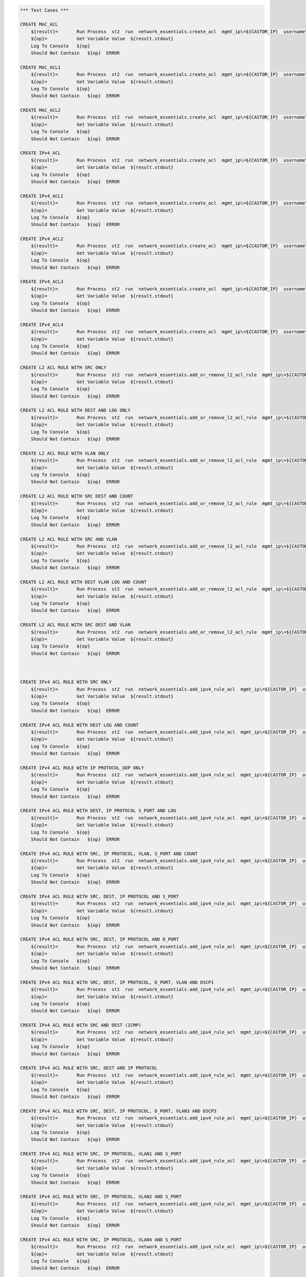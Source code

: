 .. code:: robotframework    
	
    *** Test Cases ***

    CREATE MAC_ACL
        ${result}=       Run Process  st2  run  network_essentials.create_acl  mgmt_ip\=${CASTOR_IP}  username\=${USERNAME}  password\=${PASSWORD}  address_type\=${MAC_ADDR_TYPE}  acl_type\=${ACL_TYPE}  acl_name\=${MAC_ACL_NAME}
        ${op}=           Get Variable Value  ${result.stdout}
        Log To Console   ${op}
        Should Not Contain   ${op}  ERROR

    CREATE MAC_ACL1
        ${result}=       Run Process  st2  run  network_essentials.create_acl  mgmt_ip\=${CASTOR_IP}  username\=${USERNAME}  password\=${PASSWORD}  address_type\=${MAC_ADDR_TYPE}  acl_type\=${ACL_TYPE}  acl_name\=${MAC_ACL_NAME1}
        ${op}=           Get Variable Value  ${result.stdout}
        Log To Console   ${op}
        Should Not Contain   ${op}  ERROR
    
    CREATE MAC_ACL2
        ${result}=       Run Process  st2  run  network_essentials.create_acl  mgmt_ip\=${CASTOR_IP}  username\=${USERNAME}  password\=${PASSWORD}  address_type\=${MAC_ADDR_TYPE}  acl_type\=${ACL_TYPE}  acl_name\=${MAC_ACL_NAME2}
        ${op}=           Get Variable Value  ${result.stdout}
        Log To Console   ${op}
        Should Not Contain   ${op}  ERROR

    CREATE IPv4_ACL
        ${result}=       Run Process  st2  run  network_essentials.create_acl  mgmt_ip\=${CASTOR_IP}  username\=${USERNAME}  password\=${PASSWORD}  address_type\=${IPv4_ADDR_TYPE}  acl_type\=${ACL_TYPE}  acl_name\=${IPv4_ACL_NAME}
        ${op}=           Get Variable Value  ${result.stdout}
        Log To Console   ${op}
        Should Not Contain   ${op}  ERROR

    CREATE IPv4_ACL1
        ${result}=       Run Process  st2  run  network_essentials.create_acl  mgmt_ip\=${CASTOR_IP}  username\=${USERNAME}  password\=${PASSWORD}  address_type\=${IPv4_ADDR_TYPE}  acl_type\=${ACL_TYPE}  acl_name\=${IPv4_ACL_NAME1}
        ${op}=           Get Variable Value  ${result.stdout}
        Log To Console   ${op}
        Should Not Contain   ${op}  ERROR

    CREATE IPv4_ACL2
        ${result}=       Run Process  st2  run  network_essentials.create_acl  mgmt_ip\=${CASTOR_IP}  username\=${USERNAME}  password\=${PASSWORD}  address_type\=${IPv4_ADDR_TYPE}  acl_type\=${ACL_TYPE}  acl_name\=${IPv4_ACL_NAME2}
        ${op}=           Get Variable Value  ${result.stdout}
        Log To Console   ${op}
        Should Not Contain   ${op}  ERROR

    CREATE IPv4_ACL3
        ${result}=       Run Process  st2  run  network_essentials.create_acl  mgmt_ip\=${CASTOR_IP}  username\=${USERNAME}  password\=${PASSWORD}  address_type\=${IPv4_ADDR_TYPE}  acl_type\=${ACL_TYPE}  acl_name\=${IPv4_ACL_NAME3}
        ${op}=           Get Variable Value  ${result.stdout}
        Log To Console   ${op}
        Should Not Contain   ${op}  ERROR

    CREATE IPv4_ACL4
        ${result}=       Run Process  st2  run  network_essentials.create_acl  mgmt_ip\=${CASTOR_IP}  username\=${USERNAME}  password\=${PASSWORD}  address_type\=${IPv4_ADDR_TYPE}  acl_type\=${ACL_TYPE}  acl_name\=${IPv4_ACL_NAME4}
        ${op}=           Get Variable Value  ${result.stdout}
        Log To Console   ${op}
        Should Not Contain   ${op}  ERROR

    CREATE L2 ACL RULE WITH SRC ONLY
        ${result}=       Run Process  st2  run  network_essentials.add_or_remove_l2_acl_rule  mgmt_ip\=${CASTOR_IP}  username\=${USERNAME}  password\=${PASSWORD}  acl_name\=${MAC_ACL_NAME}  seq_id\=${SEQ_ID1}  action\=${ACTION}  source\=${SOURCE1}  src_mac_addr_mask\=${SRC_MAC_ADDR_MASK}  ethertype\=${ETHERTYPE}
        ${op}=           Get Variable Value  ${result.stdout}
        Log To Console   ${op}
        Should Not Contain   ${op}  ERROR
		
    CREATE L2 ACL RULE WITH DEST AND LOG ONLY
        ${result}=       Run Process  st2  run  network_essentials.add_or_remove_l2_acl_rule  mgmt_ip\=${CASTOR_IP}  username\=${USERNAME}  password\=${PASSWORD}  acl_name\=${MAC_ACL_NAME1}  seq_id\=${SEQ_ID2}  action\=${ACTION}  dst\=${DEST1}  dst_mac_addr_mask\=${DEST_MAC_ADDR_MASK}  ethertype\=${ETHERTYPE}  log\=${LOG}
        ${op}=           Get Variable Value  ${result.stdout}
        Log To Console   ${op}
        Should Not Contain   ${op}  ERROR
		
    CREATE L2 ACL RULE WITH VLAN ONLY
        ${result}=       Run Process  st2  run  network_essentials.add_or_remove_l2_acl_rule  mgmt_ip\=${CASTOR_IP}  username\=${USERNAME}  password\=${PASSWORD}  acl_name\=${MAC_ACL_NAME}  seq_id\=${SEQ_ID3}  action\=${ACTION}  ethertype\=${ETHERTYPE}  vlan\=${VLAN ID1}
        ${op}=           Get Variable Value  ${result.stdout}
        Log To Console   ${op}
        Should Not Contain   ${op}  ERROR
		
    CREATE L2 ACL RULE WITH SRC DEST AND COUNT
        ${result}=       Run Process  st2  run  network_essentials.add_or_remove_l2_acl_rule  mgmt_ip\=${CASTOR_IP}  username\=${USERNAME}  password\=${PASSWORD}  acl_name\=${MAC_ACL_NAME2}  seq_id\=${SEQ_ID4}  action\=${ACTION}  source\=${SOURCE2}  src_mac_addr_mask\=${SRC_MAC_ADDR_MASK}  dst\=${DEST2}  dst_mac_addr_mask\=${DEST_MAC_ADDR_MASK}  ethertype\=${ETHERTYPE}  count\=${COUNT}
        ${op}=           Get Variable Value  ${result.stdout}
        Log To Console   ${op}
        Should Not Contain   ${op}  ERROR
		
    CREATE L2 ACL RULE WITH SRC AND VLAN
        ${result}=       Run Process  st2  run  network_essentials.add_or_remove_l2_acl_rule  mgmt_ip\=${CASTOR_IP}  username\=${USERNAME}  password\=${PASSWORD}  acl_name\=${MAC_ACL_NAME2}  seq_id\=${SEQ_ID5}  action\=${ACTION}  source\=${SOURCE3}  src_mac_addr_mask\=${SRC_MAC_ADDR_MASK}  ethertype\=${ETHERTYPE}  vlan\=${VLAN ID3}
        ${op}=           Get Variable Value  ${result.stdout}
        Log To Console   ${op}
        Should Not Contain   ${op}  ERROR
		
    CREATE L2 ACL RULE WITH DEST VLAN LOG AND COUNT
        ${result}=       Run Process  st2  run  network_essentials.add_or_remove_l2_acl_rule  mgmt_ip\=${CASTOR_IP}  username\=${USERNAME}  password\=${PASSWORD}  acl_name\=${MAC_ACL_NAME}  seq_id\=${SEQ_ID6}  action\=${ACTION}  dst\=${DEST3}  dst_mac_addr_mask\=${DEST_MAC_ADDR_MASK}  ethertype\=${ETHERTYPE}  vlan\=${VLAN ID2}  log\=${LOG}  count\=${COUNT}
        ${op}=           Get Variable Value  ${result.stdout}
        Log To Console   ${op}
        Should Not Contain   ${op}  ERROR
		
    CREATE L2 ACL RULE WITH SRC DEST AND VLAN
        ${result}=       Run Process  st2  run  network_essentials.add_or_remove_l2_acl_rule  mgmt_ip\=${CASTOR_IP}  username\=${USERNAME}  password\=${PASSWORD}  acl_name\=${MAC_ACL_NAME}  seq_id\=${SEQ_ID7}  action\=${ACTION1}  source\=${SOURCE4}  src_mac_addr_mask\=${SRC_MAC_ADDR_MASK}  dst\=${DEST4}  dst_mac_addr_mask\=${DEST_MAC_ADDR_MASK}  ethertype\=${ETHERTYPE}  vlan\=${VLAN ID4}  
        ${op}=           Get Variable Value  ${result.stdout}
        Log To Console   ${op}
        Should Not Contain   ${op}  ERROR



    CREATE IPv4 ACL RULE WITH SRC ONLY
        ${result}=       Run Process  st2  run  network_essentials.add_ipv4_rule_acl  mgmt_ip\=${CASTOR_IP}  username\=${USERNAME}  password\=${PASSWORD}  acl_name\=${IPv4_ACL_NAME}  seq_id\=${SEQ_ID1}  action\=${ACTION}  source\=${SOURCEA}  protocol_type\=${PROTOCOL_TYPE4}  destination\=${DESTF}
        ${op}=           Get Variable Value  ${result.stdout}
        Log To Console   ${op}
        Should Not Contain   ${op}  ERROR
		
    CREATE IPv4 ACL RULE WITH DEST LOG AND COUNT
        ${result}=       Run Process  st2  run  network_essentials.add_ipv4_rule_acl  mgmt_ip\=${CASTOR_IP}  username\=${USERNAME}  password\=${PASSWORD}  acl_name\=${IPv4_ACL_NAME1}  seq_id\=${SEQ_ID2}  action\=${ACTION}  source\=${SOURCEF}  destination\=${DESTA}  protocol_type\=${PROTOCOL_TYPE4}  count\=${COUNT}  log\=${LOG}
        ${op}=           Get Variable Value  ${result.stdout}
        Log To Console   ${op}
        Should Not Contain   ${op}  ERROR
		
    CREATE IPv4 ACL RULE WITH IP PROTOCOL_UDP ONLY
        ${result}=       Run Process  st2  run  network_essentials.add_ipv4_rule_acl  mgmt_ip\=${CASTOR_IP}  username\=${USERNAME}  password\=${PASSWORD}  acl_name\=${IPv4_ACL_NAME2}  seq_id\=${SEQ_ID3}  action\=${ACTION}  source\=${SOURCEF}  protocol_type\=${PROTOCOL_TYPE1}  destination\=${DESTF}  
        ${op}=           Get Variable Value  ${result.stdout}
        Log To Console   ${op}
        Should Not Contain   ${op}  ERROR
		
    CREATE IPv4 ACL RULE WITH DEST, IP PROTOCOL S_PORT AND LOG
        ${result}=       Run Process  st2  run  network_essentials.add_ipv4_rule_acl  mgmt_ip\=${CASTOR_IP}  username\=${USERNAME}  password\=${PASSWORD}  acl_name\=${IPv4_ACL_NAME3}  seq_id\=${SEQ_ID4}  action\=${ACTION}  source\=${SOURCEG}  destination\=${DESTA}  protocol_type\=${PROTOCOL_TYPE1}  log\=${LOG}
        ${op}=           Get Variable Value  ${result.stdout}
        Log To Console   ${op}
        Should Not Contain   ${op}  ERROR
		
    CREATE IPv4 ACL RULE WITH SRC, IP PROTOCOL, VLAN, S_PORT AND COUNT
        ${result}=       Run Process  st2  run  network_essentials.add_ipv4_rule_acl  mgmt_ip\=${CASTOR_IP}  username\=${USERNAME}  password\=${PASSWORD}  acl_name\=${IPv4_ACL_NAME4}  seq_id\=${SEQ_ID5}  action\=${ACTION}  source\=${SOURCEC}  protocol_type\=${PROTOCOL_TYPE2}  destination\=${DESTF}  count\=${COUNT}  vlan_id\=${VLAN_ID}
        ${op}=           Get Variable Value  ${result.stdout}
        Log To Console   ${op}
        Should Not Contain   ${op}  ERROR
		
    CREATE IPv4 ACL RULE WITH SRC, DEST, IP PROTOCOL AND S_PORT
        ${result}=       Run Process  st2  run  network_essentials.add_ipv4_rule_acl  mgmt_ip\=${CASTOR_IP}  username\=${USERNAME}  password\=${PASSWORD}  acl_name\=${IPv4_ACL_NAME2}  seq_id\=${SEQ_ID6}  action\=${ACTION}  source\=${SOURCEB}  destination\=${DESTA}  protocol_type\=${PROTOCOL_TYPE2}  
        ${op}=           Get Variable Value  ${result.stdout}
        Log To Console   ${op}
        Should Not Contain   ${op}  ERROR
		
    CREATE IPv4 ACL RULE WITH SRC, DEST, IP PROTOCOL AND D_PORT
        ${result}=       Run Process  st2  run  network_essentials.add_ipv4_rule_acl  mgmt_ip\=${CASTOR_IP}  username\=${USERNAME}  password\=${PASSWORD}  acl_name\=${IPv4_ACL_NAME3}  seq_id\=${SEQ_ID7}  action\=${ACTION}  source\=${SOURCEA}  destination\=${DESTC}  protocol_type\=${PROTOCOL_TYPE1}     
        ${op}=           Get Variable Value  ${result.stdout}
        Log To Console   ${op}
        Should Not Contain   ${op}  ERROR
		
    CREATE IPv4 ACL RULE WITH SRC, DEST, IP PROTOCOL, D_PORT, VLAN AND DSCP1
        ${result}=       Run Process  st2  run  network_essentials.add_ipv4_rule_acl  mgmt_ip\=${CASTOR_IP}  username\=${USERNAME}  password\=${PASSWORD}  acl_name\=${IPv4_ACL_NAME4}  seq_id\=${SEQ_ID8}  action\=${ACTION}  source\=${SOURCEA}  destination\=${DESTB}  protocol_type\=${PROTOCOL_TYPE2}  dscp\=${DSCP1}  vlan_id\=${VLAN_ID}
        ${op}=           Get Variable Value  ${result.stdout}
        Log To Console   ${op}
        Should Not Contain   ${op}  ERROR
		
    CREATE IPv4 ACL RULE WITH SRC AND DEST (ICMP)
        ${result}=       Run Process  st2  run  network_essentials.add_ipv4_rule_acl  mgmt_ip\=${CASTOR_IP}  username\=${USERNAME}  password\=${PASSWORD}  acl_name\=${IPv4_ACL_NAME2}  seq_id\=${SEQ_ID9}  action\=${ACTION}  source\=${SOURCEF}  destination\=${DESTF}  protocol_type\=${PROTOCOL_TYPE3}  
        ${op}=           Get Variable Value  ${result.stdout}
        Log To Console   ${op}
        Should Not Contain   ${op}  ERROR
		
    CREATE IPv4 ACL RULE WITH SRC, DEST AND IP PROTOCOL 
        ${result}=       Run Process  st2  run  network_essentials.add_ipv4_rule_acl  mgmt_ip\=${CASTOR_IP}  username\=${USERNAME}  password\=${PASSWORD}  acl_name\=${IPv4_ACL_NAME3}  seq_id\=${SEQ_ID10}  action\=${ACTION}  source\=${SOURCEE}  destination\=${DESTE}  protocol_type\=${PROTOCOL_TYPE1} 
        ${op}=           Get Variable Value  ${result.stdout}
        Log To Console   ${op}
        Should Not Contain   ${op}  ERROR		

    CREATE IPv4 ACL RULE WITH SRC, DEST, IP PROTOCOL, D_PORT, VLAN3 AND DSCP3
        ${result}=       Run Process  st2  run  network_essentials.add_ipv4_rule_acl  mgmt_ip\=${CASTOR_IP}  username\=${USERNAME}  password\=${PASSWORD}  acl_name\=${IPv4_ACL_NAME4}  seq_id\=${SEQ_ID11}  action\=${ACTION1}  source\=${SOURCEA}  destination\=${DESTB}  protocol_type\=${PROTOCOL_TYPE2}  dscp\=${DSCP3}  vlan_id\=${VLAN_ID3}
        ${op}=           Get Variable Value  ${result.stdout}
        Log To Console   ${op}
        Should Not Contain   ${op}  ERROR

    CREATE IPv4 ACL RULE WITH SRC, IP PROTOCOL, VLAN1 AND S_PORT
        ${result}=       Run Process  st2  run  network_essentials.add_ipv4_rule_acl  mgmt_ip\=${CASTOR_IP}  username\=${USERNAME}  password\=${PASSWORD}  acl_name\=${IPv4_ACL_NAME}  seq_id\=${SEQ_ID12}  action\=${ACTION1}  source\=${SOURCEC}  protocol_type\=${PROTOCOL_TYPE2}  destination\=${DESTF}  count\=${COUNT}  vlan_id\=${VLAN_ID1}
        ${op}=           Get Variable Value  ${result.stdout}
        Log To Console   ${op}
        Should Not Contain   ${op}  ERROR

    CREATE IPv4 ACL RULE WITH SRC, IP PROTOCOL, VLAN2 AND S_PORT
        ${result}=       Run Process  st2  run  network_essentials.add_ipv4_rule_acl  mgmt_ip\=${CASTOR_IP}  username\=${USERNAME}  password\=${PASSWORD}  acl_name\=${IPv4_ACL_NAME}  seq_id\=${SEQ_ID13}  action\=${ACTION1}  source\=${SOURCEC}  protocol_type\=${PROTOCOL_TYPE2}  destination\=${DESTF}  count\=${COUNT}  vlan_id\=${VLAN_ID2}
        ${op}=           Get Variable Value  ${result.stdout}
        Log To Console   ${op}
        Should Not Contain   ${op}  ERROR

    CREATE IPv4 ACL RULE WITH SRC, IP PROTOCOL, VLAN4 AND S_PORT
        ${result}=       Run Process  st2  run  network_essentials.add_ipv4_rule_acl  mgmt_ip\=${CASTOR_IP}  username\=${USERNAME}  password\=${PASSWORD}  acl_name\=${IPv4_ACL_NAME}  seq_id\=${SEQ_ID14}  action\=${ACTION1}  source\=${SOURCEC}  protocol_type\=${PROTOCOL_TYPE2}  destination\=${DESTF}  count\=${COUNT}  vlan_id\=${VLAN_ID4}
        ${op}=           Get Variable Value  ${result.stdout}
        Log To Console   ${op}
        Should Not Contain   ${op}  ERROR

    CREATE IPv4 ACL RULE WITH SRC, IP PROTOCOL, VLAN3 SYNC AND S_PORT
        [Tags]           skip-stable
        ${result}=       Run Process  st2  run  network_essentials.add_ipv4_rule_acl  mgmt_ip\=${CASTOR_IP}  username\=${USERNAME}  password\=${PASSWORD}  acl_name\=${IPv4_ACL_NAME}  seq_id\=${SEQ_ID15}  action\=${ACTION1}  source\=${SOURCEC}  protocol_type\=${PROTOCOL_TYPE2}  destination\=${DESTF}  count\=${COUNT}  vlan_id\=${VLAN_ID3}  sync\=${SYNC}
        ${op}=           Get Variable Value  ${result.stdout}
        Log To Console   ${op}
        Should Not Contain   ${op}  ERROR
    
    CREATE IPv4 ACL RULE WITH SRC, IP PROTOCOL, VLAN5 RST AND S_PORT
        [Tags]           skip-stable
        ${result}=       Run Process  st2  run  network_essentials.add_ipv4_rule_acl  mgmt_ip\=${CASTOR_IP}  username\=${USERNAME}  password\=${PASSWORD}  acl_name\=${IPv4_ACL_NAME}  seq_id\=${SEQ_ID16}  action\=${ACTION1}  source\=${SOURCEC}  protocol_type\=${PROTOCOL_TYPE2}  destination\=${DESTF}  count\=${COUNT}  vlan_id\=${VLAN_ID5}  rst\=${RST}
        ${op}=           Get Variable Value  ${result.stdout}
        Log To Console   ${op}
        Should Not Contain   ${op}  ERROR

    CREATE IPv4 ACL RULE WITH SRC, IP PROTOCOL, VLAN FIN AND S_PORT
        [Tags]           skip-stable
        ${result}=       Run Process  st2  run  network_essentials.add_ipv4_rule_acl  mgmt_ip\=${CASTOR_IP}  username\=${USERNAME}  password\=${PASSWORD}  acl_name\=${IPv4_ACL_NAME}  seq_id\=${SEQ_ID17}  action\=${ACTION1}  source\=${SOURCEC}  protocol_type\=${PROTOCOL_TYPE2}  destination\=${DESTF}  count\=${COUNT}  vlan_id\=${VLAN_ID}  fin\=${FIN}
        ${op}=           Get Variable Value  ${result.stdout}
        Log To Console   ${op}
        Should Not Contain   ${op}  ERROR

    CREATE IPv4 ACL RULE WITH SRC_E, IP PROTOCOL, VLAN1 PUSH AND S_PORT
        [Tags]           skip-stable
        ${result}=       Run Process  st2  run  network_essentials.add_ipv4_rule_acl  mgmt_ip\=${CASTOR_IP}  username\=${USERNAME}  password\=${PASSWORD}  acl_name\=${IPv4_ACL_NAME}  seq_id\=${SEQ_ID18}  action\=${ACTION1}  source\=${SOURCEE}  protocol_type\=${PROTOCOL_TYPE2}  destination\=${DESTF}  count\=${COUNT}  vlan_id\=${VLAN_ID1}  push\=${PUSH}
        ${op}=           Get Variable Value  ${result.stdout}
        Log To Console   ${op}
        Should Not Contain   ${op}  ERROR

    CREATE IPv4 ACL RULE WITH SRC_E, IP PROTOCOL, VLAN2 ACK AND S_PORT
        [Tags]           skip-stable
        ${result}=       Run Process  st2  run  network_essentials.add_ipv4_rule_acl  mgmt_ip\=${CASTOR_IP}  username\=${USERNAME}  password\=${PASSWORD}  acl_name\=${IPv4_ACL_NAME}  seq_id\=${SEQ_ID19}  action\=${ACTION1}  source\=${SOURCEE}  protocol_type\=${PROTOCOL_TYPE2}  destination\=${DESTF}  count\=${COUNT}  vlan_id\=${VLAN_ID2}  ack\=${ACK}
        ${op}=           Get Variable Value  ${result.stdout}
        Log To Console   ${op}
        Should Not Contain   ${op}  ERROR

    CREATE IPv4 ACL RULE WITH SRC_E, IP PROTOCOL, VLAN3 URG AND S_PORT
        [Tags]           skip-stable
        ${result}=       Run Process  st2  run  network_essentials.add_ipv4_rule_acl  mgmt_ip\=${CASTOR_IP}  username\=${USERNAME}  password\=${PASSWORD}  acl_name\=${IPv4_ACL_NAME}  seq_id\=${SEQ_ID20}  action\=${ACTION1}  source\=${SOURCEE}  protocol_type\=${PROTOCOL_TYPE2}  destination\=${DESTF}  count\=${COUNT}  vlan_id\=${VLAN_ID3}  urg\=${URG}
        ${op}=           Get Variable Value  ${result.stdout}
        Log To Console   ${op}
        Should Not Contain   ${op}  ERROR

		
    APPLY MAC_ACL
        ${result}=       Run Process  st2  run  network_essentials.apply_acl  mgmt_ip\=${CASTOR_IP}  username\=${USERNAME}  password\=${PASSWORD}  acl_name\=${MAC_ACL_NAME}  acl_direction\=${DIRECTION}  intf_type\=${VDX INT TYPE}  intf_name\=${VDX INT NAME}
        ${op}=           Get Variable Value  ${result.stdout}
        Log To Console   ${op}
        Should Not Contain   ${op}  ERROR

    APPLY MAC_ACL1
        ${result}=       Run Process  st2  run  network_essentials.apply_acl  mgmt_ip\=${CASTOR_IP}  username\=${USERNAME}  password\=${PASSWORD}  acl_name\=${MAC_ACL_NAME1}  acl_direction\=${DIRECTION}  intf_type\=${VDX INT TYPE}  intf_name\=${VDX INT NAME1}
        ${op}=           Get Variable Value  ${result.stdout}
        Log To Console   ${op}
        Should Not Contain   ${op}  ERROR

    APPLY MAC_ACL2
        ${result}=       Run Process  st2  run  network_essentials.apply_acl  mgmt_ip\=${CASTOR_IP}  username\=${USERNAME}  password\=${PASSWORD}  acl_name\=${MAC_ACL_NAME2}  acl_direction\=${DIRECTION}  intf_type\=${VDX INT TYPE}  intf_name\=${VDX INT NAME2}
        ${op}=           Get Variable Value  ${result.stdout}
        Log To Console   ${op}
        Should Not Contain   ${op}  ERROR


    APPLY IPv4_ACL
        ${result}=       Run Process  st2  run  network_essentials.apply_acl  mgmt_ip\=${CASTOR_IP}  username\=${USERNAME}  password\=${PASSWORD}  acl_name\=${IPv4_ACL_NAME}  acl_direction\=${DIRECTION}  intf_type\=${VDX INT TYPE}  intf_name\=${VDX INT NAME}
        ${op}=           Get Variable Value  ${result.stdout}
        Log To Console   ${op}
        Should Not Contain   ${op}  ERROR

    APPLY IPv4_ACL1
        ${result}=       Run Process  st2  run  network_essentials.apply_acl  mgmt_ip\=${CASTOR_IP}  username\=${USERNAME}  password\=${PASSWORD}  acl_name\=${IPv4_ACL_NAME1}  acl_direction\=${DIRECTION}  intf_type\=${VDX INT TYPE}  intf_name\=${VDX INT NAME1}
        ${op}=           Get Variable Value  ${result.stdout}
        Log To Console   ${op}
        Should Not Contain   ${op}  ERROR

    APPLY IPv4_ACL2
        ${result}=       Run Process  st2  run  network_essentials.apply_acl  mgmt_ip\=${CASTOR_IP}  username\=${USERNAME}  password\=${PASSWORD}  acl_name\=${IPv4_ACL_NAME2}  acl_direction\=${DIRECTION}  intf_type\=${VDX INT TYPE}  intf_name\=${VDX INT NAME2}
        ${op}=           Get Variable Value  ${result.stdout}
        Log To Console   ${op}
        Should Not Contain   ${op}  ERROR

    APPLY IPv4_ACL3
        ${result}=       Run Process  st2  run  network_essentials.apply_acl  mgmt_ip\=${CASTOR_IP}  username\=${USERNAME}  password\=${PASSWORD}  acl_name\=${IPv4_ACL_NAME3}  acl_direction\=${DIRECTION}  intf_type\=${VDX INT TYPE}  intf_name\=${VDX INT NAME3}
        ${op}=           Get Variable Value  ${result.stdout}
        Log To Console   ${op}
        Should Not Contain   ${op}  ERROR

    APPLY IPv4_ACL4
        ${result}=       Run Process  st2  run  network_essentials.apply_acl  mgmt_ip\=${CASTOR_IP}  username\=${USERNAME}  password\=${PASSWORD}  acl_name\=${IPv4_ACL_NAME4}  acl_direction\=${DIRECTION}  intf_type\=${VDX INT TYPE}  intf_name\=${VDX INT NAME4}
        ${op}=           Get Variable Value  ${result.stdout}
        Log To Console   ${op}
        Should Not Contain   ${op}  ERROR

    
    REMOVE MAC_ACL FROM INTERFACE
        ${result}=       Run Process  st2  run  network_essentials.remove_acl  mgmt_ip\=${CASTOR_IP}  username\=${USERNAME}  password\=${PASSWORD}  acl_name\=${MAC_ACL_NAME}  acl_direction\=${DIRECTION}  intf_type\=${VDX INT TYPE}  intf_name\=${VDX INT NAME}		
        ${op}=           Get Variable Value  ${result.stdout}
        Log To Console   ${op}
        Should Not Contain   ${op}  ERROR
    
    REMOVE MAC_ACL1 FROM INTERFACE
        ${result}=       Run Process  st2  run  network_essentials.remove_acl  mgmt_ip\=${CASTOR_IP}  username\=${USERNAME}  password\=${PASSWORD}  acl_name\=${MAC_ACL_NAME1}  acl_direction\=${DIRECTION}  intf_type\=${VDX INT TYPE}  intf_name\=${VDX INT NAME1}		
        ${op}=           Get Variable Value  ${result.stdout}
        Log To Console   ${op}
        Should Not Contain   ${op}  ERROR
    
    REMOVE MAC_ACL2 FROM INTERFACE
        ${result}=       Run Process  st2  run  network_essentials.remove_acl  mgmt_ip\=${CASTOR_IP}  username\=${USERNAME}  password\=${PASSWORD}  acl_name\=${MAC_ACL_NAME2}  acl_direction\=${DIRECTION}  intf_type\=${VDX INT TYPE}  intf_name\=${VDX INT NAME2}		
        ${op}=           Get Variable Value  ${result.stdout}
        Log To Console   ${op}
        Should Not Contain   ${op}  ERROR

    
    REMOVE IPv4_ACL FROM INTERFACE
        ${result}=       Run Process  st2  run  network_essentials.remove_acl  mgmt_ip\=${CASTOR_IP}  username\=${USERNAME}  password\=${PASSWORD}  acl_name\=${IPv4_ACL_NAME}  acl_direction\=${DIRECTION}  intf_type\=${VDX INT TYPE}  intf_name\=${VDX INT NAME}		
        ${op}=           Get Variable Value  ${result.stdout}
        Log To Console   ${op}
        Should Not Contain   ${op}  ERROR

    REMOVE IPv4_ACL1 FROM INTERFACE
        ${result}=       Run Process  st2  run  network_essentials.remove_acl  mgmt_ip\=${CASTOR_IP}  username\=${USERNAME}  password\=${PASSWORD}  acl_name\=${IPv4_ACL_NAME1}  acl_direction\=${DIRECTION}  intf_type\=${VDX INT TYPE}  intf_name\=${VDX INT NAME1}		
        ${op}=           Get Variable Value  ${result.stdout}
        Log To Console   ${op}
        Should Not Contain   ${op}  ERROR

    REMOVE IPv4_ACL2 FROM INTERFACE
        ${result}=       Run Process  st2  run  network_essentials.remove_acl  mgmt_ip\=${CASTOR_IP}  username\=${USERNAME}  password\=${PASSWORD}  acl_name\=${IPv4_ACL_NAME2}  acl_direction\=${DIRECTION}  intf_type\=${VDX INT TYPE}  intf_name\=${VDX INT NAME2}		
        ${op}=           Get Variable Value  ${result.stdout}
        Log To Console   ${op}
        Should Not Contain   ${op}  ERROR

    REMOVE IPv4_ACL3 FROM INTERFACE
        ${result}=       Run Process  st2  run  network_essentials.remove_acl  mgmt_ip\=${CASTOR_IP}  username\=${USERNAME}  password\=${PASSWORD}  acl_name\=${IPv4_ACL_NAME3}  acl_direction\=${DIRECTION}  intf_type\=${VDX INT TYPE}  intf_name\=${VDX INT NAME3}		
        ${op}=           Get Variable Value  ${result.stdout}
        Log To Console   ${op}
        Should Not Contain   ${op}  ERROR

    REMOVE IPv4_ACL4 FROM INTERFACE
        ${result}=       Run Process  st2  run  network_essentials.remove_acl  mgmt_ip\=${CASTOR_IP}  username\=${USERNAME}  password\=${PASSWORD}  acl_name\=${IPv4_ACL_NAME4}  acl_direction\=${DIRECTION}  intf_type\=${VDX INT TYPE}  intf_name\=${VDX INT NAME4}		
        ${op}=           Get Variable Value  ${result.stdout}
        Log To Console   ${op}
        Should Not Contain   ${op}  ERROR



    DELETE MAC_ACL
        ${result}=       Run Process  st2  run  network_essentials.delete_acl  mgmt_ip\=${CASTOR_IP}  username\=${USERNAME}  password\=${PASSWORD}  acl_name\=${MAC_ACL_NAME}
        ${op}=           Get Variable Value  ${result.stdout}
        Log To Console   ${op}
        Should Not Contain   ${op}  ERROR

    DELETE MAC_ACL1
        ${result}=       Run Process  st2  run  network_essentials.delete_acl  mgmt_ip\=${CASTOR_IP}  username\=${USERNAME}  password\=${PASSWORD}  acl_name\=${MAC_ACL_NAME1}
        ${op}=           Get Variable Value  ${result.stdout}
        Log To Console   ${op}
        Should Not Contain   ${op}  ERROR

    DELETE MAC_ACL2
        ${result}=       Run Process  st2  run  network_essentials.delete_acl  mgmt_ip\=${CASTOR_IP}  username\=${USERNAME}  password\=${PASSWORD}  acl_name\=${MAC_ACL_NAME2}
        ${op}=           Get Variable Value  ${result.stdout}
        Log To Console   ${op}
        Should Not Contain   ${op}  ERROR


    DELETE IPv4_ACL
        ${result}=       Run Process  st2  run  network_essentials.delete_acl  mgmt_ip\=${CASTOR IP}  username\=${USERNAME}  password\=${PASSWORD}  acl_name\=${IPv4_ACL_NAME}
        ${op}=           Get Variable Value  ${result.stdout}
        Log To Console   ${op}
        Should Not Contain   ${op}  ERROR

    DELETE IPv4_ACL1
        ${result}=       Run Process  st2  run  network_essentials.delete_acl  mgmt_ip\=${CASTOR IP}  username\=${USERNAME}  password\=${PASSWORD}  acl_name\=${IPv4_ACL_NAME1}
        ${op}=           Get Variable Value  ${result.stdout}
        Log To Console   ${op}
        Should Not Contain   ${op}  ERROR

    DELETE IPv4_ACL2
        ${result}=       Run Process  st2  run  network_essentials.delete_acl  mgmt_ip\=${CASTOR IP}  username\=${USERNAME}  password\=${PASSWORD}  acl_name\=${IPv4_ACL_NAME2}
        ${op}=           Get Variable Value  ${result.stdout}
        Log To Console   ${op}
        Should Not Contain   ${op}  ERROR

    DELETE IPv4_ACL3
        ${result}=       Run Process  st2  run  network_essentials.delete_acl  mgmt_ip\=${CASTOR IP}  username\=${USERNAME}  password\=${PASSWORD}  acl_name\=${IPv4_ACL_NAME3}
        ${op}=           Get Variable Value  ${result.stdout}
        Log To Console   ${op}
        Should Not Contain   ${op}  ERROR
		
    DELETE IPv4_ACL4
        ${result}=       Run Process  st2  run  network_essentials.delete_acl  mgmt_ip\=${CASTOR IP}  username\=${USERNAME}  password\=${PASSWORD}  acl_name\=${IPv4_ACL_NAME4}
        ${op}=           Get Variable Value  ${result.stdout}
        Log To Console   ${op}
        Should Not Contain   ${op}  ERROR

    

    CREATE AND APPLY DROP PROVISION L2 RULE WITH ANY SOURCE DESTINATION
        [Tags]           skip-unstable
        ${result}=       Run Process  st2  run  network_essentials.drop_provision  mgmt_ip\=${CASTOR_IP}  username\=${USERNAME}  password\=${PASSWORD}  acl_name\=${MAC_ACL_NAME}  intf_type\=${VDX INT TYPE}  intf_name\=${VDX INT NAME2}  intf\=${VDX INT NAME2}  address_type\=${MAC_ADDR_TYPE}  rule_action\=${ACTION}  source\=${SOURCE5}  seq_id\=${SEQ_ID1}  
        ${op}=           Get Variable Value  ${result.stdout}
        Log To Console   ${op}
        Should Not Contain   ${op}  ERROR

    CREATE AND APPLY DROP PROVISION L2 RULE WITH ETHERTYPE AND ANY SOURCE DESTINATION
        [Tags]           skip-unstable
        ${result}=       Run Process  st2  run  network_essentials.drop_provision  mgmt_ip\=${CASTOR_IP}  username\=${USERNAME}  password\=${PASSWORD}  acl_name\=${MAC_ACL_NAME}  intf_type\=${VDX INT TYPE}  intf_name\=${VDX INT NAME2}  intf\=${VDX INT NAME2}  address_type\=${MAC_ADDR_TYPE}  rule_action\=${ACTION}  source\=${SOURCE5}  destination\=${DEST5}  seq_id\=${SEQ_ID2}  ethertype\=${ETHERTYPE3}
        ${op}=           Get Variable Value  ${result.stdout}
        Log To Console   ${op}
        Should Not Contain   ${op}  ERROR

    CREATE AND APPLY DROP PROVISION L2 RULE WITH SOURCE_MAC AND DESTINATION
        [Tags]           skip-unstable
        ${result}=       Run Process  st2  run  network_essentials.drop_provision  mgmt_ip\=${CASTOR_IP}  username\=${USERNAME}  password\=${PASSWORD}  acl_name\=${MAC_ACL_NAME}  intf_type\=${VDX INT TYPE}  intf_name\=${VDX INT NAME2}  intf\=${VDX INT NAME2}  address_type\=${MAC_ADDR_TYPE}  rule_action\=${ACTION}  source\=${SOURCE1}  src_mac_addr_mask\=${SRC_MAC_ADDR_MASK1}  seq_id\=${SEQ_ID3}  ethertype\=${ETHERTYPE2}
        ${op}=           Get Variable Value  ${result.stdout}
        Log To Console   ${op}
        Should Not Contain   ${op}  ERROR

    CREATE AND APPLY DROP PROVISION L2 RULE WITH SOURCE_MAC, SRC_MAC_MASK AND DESTINATION
        [Tags]           skip-unstable
        ${result}=       Run Process  st2  run  network_essentials.drop_provision  mgmt_ip\=${CASTOR_IP}  username\=${USERNAME}  password\=${PASSWORD}  acl_name\=${MAC_ACL_NAME}  intf_type\=${VDX INT TYPE}  intf_name\=${VDX INT NAME2}  intf\=${VDX INT NAME2}  address_type\=${MAC_ADDR_TYPE}  rule_action\=${ACTION}  source\=${SOURCE1}  src_mac_addr_mask\=${SRC_MAC_ADDR_MASK}  seq_id\=${SEQ_ID4}  
        ${op}=           Get Variable Value  ${result.stdout}
        Log To Console   ${op}
        Should Not Contain   ${op}  ERROR

    CREATE AND APPLY DROP PROVISION L2 RULE WITH SOURCE_MAC, DESTINATION_MAC AND VLAN
        [Tags]           skip-unstable
        ${result}=       Run Process  st2  run  network_essentials.drop_provision  mgmt_ip\=${CASTOR_IP}  username\=${USERNAME}  password\=${PASSWORD}  acl_name\=${MAC_ACL_NAME}  intf_type\=${VDX INT TYPE}  intf_name\=${VDX INT NAME2}  intf\=${VDX INT NAME2}  address_type\=${MAC_ADDR_TYPE}  rule_action\=${ACTION}  source\=${SOURCE1}  src_mac_addr_mask\=${SRC_MAC_ADDR_MASK1}  destination\=${DEST1}  dst_mac_addr_mask\=${DEST_MAC_ADDR_MASK3}  seq_id\=${SEQ_ID5}  ethertype\=${ETHERTYPE2}  vlan_id\=${VLAN ID7}
        ${op}=           Get Variable Value  ${result.stdout}
        Log To Console   ${op}
        Should Not Contain   ${op}  ERROR

    CREATE AND APPLY DROP PROVISION L2 RULE WITH DESTINATION_MAC AND VLAN
        [Tags]           skip-unstable
        ${result}=       Run Process  st2  run  network_essentials.drop_provision  mgmt_ip\=${CASTOR_IP}  username\=${USERNAME}  password\=${PASSWORD}  acl_name\=${MAC_ACL_NAME}  intf_type\=${VDX INT TYPE}  intf_name\=${VDX INT NAME2}  intf\=${VDX INT NAME2}  address_type\=${MAC_ADDR_TYPE}  rule_action\=${ACTION}  source\=${SOURCE5}  destination\=${DEST2}  dst_mac_addr_mask\=${DEST_MAC_ADDR_MASK3}  seq_id\=${SEQ_ID6}  ethertype\=${ETHERTYPE2}  vlan_id\=${VLAN ID5}
        ${op}=           Get Variable Value  ${result.stdout}
        Log To Console   ${op}
        Should Not Contain   ${op}  ERROR

    CREATE AND APPLY DROP PROVISION L2 RULE WITH ANY SOURCE, DESTINATION_MAC AND VLAN
        [Tags]           skip-unstable
        ${result}=       Run Process  st2  run  network_essentials.drop_provision  mgmt_ip\=${CASTOR_IP}  username\=${USERNAME}  password\=${PASSWORD}  acl_name\=${MAC_ACL_NAME}  intf_type\=${VDX INT TYPE}  intf_name\=${VDX INT NAME2}  intf\=${VDX INT NAME2}  address_type\=${MAC_ADDR_TYPE}  rule_action\=${ACTION}  source\=${SOURCE5}  destination\=${DEST2}  dst_mac_addr_mask\=${DEST_MAC_ADDR_MASK2}  seq_id\=${SEQ_ID7}  ethertype\=${ETHERTYPE2}  vlan_id\=${VLAN ID6}
        ${op}=           Get Variable Value  ${result.stdout}
        Log To Console   ${op}
        Should Not Contain   ${op}  ERROR

    NEGATIVE, DUPLICATE ENTRY, CREATE AND APPLY DROP PROVISION L2 RULE WITH ANY SOURCE, DESTINATION_MAC AND VLAN
        [Tags]           skip-unstable
        ${result}=       Run Process  st2  run  network_essentials.drop_provision  mgmt_ip\=${CASTOR_IP}  username\=${USERNAME}  password\=${PASSWORD}  acl_name\=${MAC_ACL_NAME}  intf_type\=${VDX INT TYPE}  intf_name\=${VDX INT NAME2}  intf\=${VDX INT NAME2}  address_type\=${MAC_ADDR_TYPE}  rule_action\=${ACTION}  source\=${SOURCE5}  destination\=${DEST2}  dst_mac_addr_mask\=${DEST_MAC_ADDR_MASK2}  seq_id\=${SEQ_ID7}  ethertype\=${ETHERTYPE2}  vlan_id\=${VLAN ID6}
        ${op}=           Get Variable Value  ${result.stdout}
        Log To Console   ${op}
        Should Not Contain   ${op}  ERROR



    CREATE AND APPLY DROP PROVISION IPv4 RULE WITH PROTOCOL AND ANY SOURCE DESTINATION
        [Tags]           skip-unstable
        ${result}=       Run Process  st2  run  network_essentials.drop_provision  mgmt_ip\=${CASTOR_IP}  username\=${USERNAME}  password\=${PASSWORD}  acl_name\=${IPV4_ACL_NAME}  intf_type\=${VDX INT TYPE}  intf_name\=${VDX INT NAME2}  intf\=${VDX INT NAME2}  address_type\=${IPV4_ADDR_TYPE}  rule_action\=${ACTION}  source\=${SOURCEF}  destination\=${DESTF}  protocol_type\=${PROTOCOL_TYPE4}  ethertype\=${ETHERTYPE}  seq_id\=${SEQ_ID1}  
        ${op}=           Get Variable Value  ${result.stdout}
        Log To Console   ${op}
        Should Not Contain   ${op}  ERROR

    CREATE AND APPLY DROP PROVISION IPv4 RULE WITH PROTOCOL AND DESTINATION
        [Tags]           skip-unstable
        ${result}=       Run Process  st2  run  network_essentials.drop_provision  mgmt_ip\=${CASTOR_IP}  username\=${USERNAME}  password\=${PASSWORD}  acl_name\=${IPV4_ACL_NAME}  intf_type\=${VDX INT TYPE}  intf_name\=${VDX INT NAME2}  intf\=${VDX INT NAME2}  address_type\=${IPV4_ADDR_TYPE}  rule_action\=${ACTION}  source\=${SOURCEF}  destination\=${DESTA}  protocol_type\=${PROTOCOL_TYPE1}  ethertype\=${ETHERTYPE}  vlan_id\=${VLAN ID5}  seq_id\=${SEQ_ID2}  
        ${op}=           Get Variable Value  ${result.stdout}
        Log To Console   ${op}
        Should Not Contain   ${op}  ERROR

    CREATE AND APPLY DROP PROVISION IPv4 RULE WITH PROTOCOL ICMP, SOURCE AND DESTINATION
        [Tags]           skip-unstable
        ${result}=       Run Process  st2  run  network_essentials.drop_provision  mgmt_ip\=${CASTOR_IP}  username\=${USERNAME}  password\=${PASSWORD}  acl_name\=${IPV4_ACL_NAME}  intf_type\=${VDX INT TYPE}  intf_name\=${VDX INT NAME2}  intf\=${VDX INT NAME2}  address_type\=${IPV4_ADDR_TYPE}  rule_action\=${ACTION}  source\=${SOURCEA}  destination\=${DESTA}  protocol_type\=${PROTOCOL_TYPE3}  seq_id\=${SEQ_ID3}  
        ${op}=           Get Variable Value  ${result.stdout}
        Log To Console   ${op}
        Should Not Contain   ${op}  ERROR

    CREATE AND APPLY DROP PROVISION IPv4 RULE WITH PROTOCOL UDP, SOURCE AND DESTINATION
        [Tags]           skip-unstable
        ${result}=       Run Process  st2  run  network_essentials.drop_provision  mgmt_ip\=${CASTOR_IP}  username\=${USERNAME}  password\=${PASSWORD}  acl_name\=${IPV4_ACL_NAME}  intf_type\=${VDX INT TYPE}  intf_name\=${VDX INT NAME2}  intf\=${VDX INT NAME2}  address_type\=${IPV4_ADDR_TYPE}  rule_action\=${ACTION}  source\=${SOURCEH}  destination\=${DESTA}  protocol_type\=${PROTOCOL_TYPE1}  ethertype\=${ETHERTYPE}  vlan_id\=${VLAN ID2}  seq_id\=${SEQ_ID4}  
        ${op}=           Get Variable Value  ${result.stdout}
        Log To Console   ${op}
        Should Not Contain   ${op}  ERROR

    CREATE AND APPLY DROP PROVISION IPv4 RULE WITH PROTOCOL TCP, SOURCE AND DESTINATION
        [Tags]           skip-unstable
        ${result}=       Run Process  st2  run  network_essentials.drop_provision  mgmt_ip\=${CASTOR_IP}  username\=${USERNAME}  password\=${PASSWORD}  acl_name\=${IPV4_ACL_NAME}  intf_type\=${VDX INT TYPE}  intf_name\=${VDX INT NAME2}  intf\=${VDX INT NAME2}  address_type\=${IPV4_ADDR_TYPE}  rule_action\=${ACTION}  source\=${SOURCEI}  destination\=${DESTB}  protocol_type\=${PROTOCOL_TYPE2}  seq_id\=${SEQ_ID5}  
        ${op}=           Get Variable Value  ${result.stdout}
        Log To Console   ${op}
        Should Not Contain   ${op}  ERROR

    CREATE AND APPLY DROP PROVISION IPv4 RULE WITH PROTOCOL TCP, SOURCE DOMAIN AND DESTINATION
        [Tags]           skip-unstable
        ${result}=       Run Process  st2  run  network_essentials.drop_provision  mgmt_ip\=${CASTOR_IP}  username\=${USERNAME}  password\=${PASSWORD}  acl_name\=${IPV4_ACL_NAME}  intf_type\=${VDX INT TYPE}  intf_name\=${VDX INT NAME2}  intf\=${VDX INT NAME2}  address_type\=${IPV4_ADDR_TYPE}  rule_action\=${ACTION}  source\=${SOURCEI}  destination\=${DESTB}  protocol_type\=${PROTOCOL_TYPE2}  ethertype\=${ETHERTYPE3}  vlan_id\=${VLAN ID1}  seq_id\=${SEQ_ID6}  
        ${op}=           Get Variable Value  ${result.stdout}
        Log To Console   ${op}
        Should Not Contain   ${op}  ERROR

    CREATE AND APPLY DROP PROVISION IPv4 RULE WITH PROTOCOL, DSCP, SOURCE AND DESTINATION
        [Tags]           skip-unstable
        ${result}=       Run Process  st2  run  network_essentials.drop_provision  mgmt_ip\=${CASTOR_IP}  username\=${USERNAME}  password\=${PASSWORD}  acl_name\=${IPV4_ACL_NAME}  intf_type\=${VDX INT TYPE}  intf_name\=${VDX INT NAME2}  intf\=${VDX INT NAME2}  address_type\=${IPV4_ADDR_TYPE}  rule_action\=${ACTION}  source\=${SOURCEI}  destination\=${DESTB}  protocol_type\=${PROTOCOL_TYPE2}  dscp\=${DSCP2}  ethertype\=${ETHERTYPE}  vlan_id\=${VLAN ID3}  seq_id\=${SEQ_ID7}  
        ${op}=           Get Variable Value  ${result.stdout}
        Log To Console   ${op}
        Should Not Contain   ${op}  ERROR

    CREATE AND APPLY DROP PROVISION IPv4 RULE WITH PROTOCOL UDP, DSCP, SOURCE NTP AND DESTINATION
        [Tags]           skip-unstable
        ${result}=       Run Process  st2  run  network_essentials.drop_provision  mgmt_ip\=${CASTOR_IP}  username\=${USERNAME}  password\=${PASSWORD}  acl_name\=${IPV4_ACL_NAME}  intf_type\=${VDX INT TYPE}  intf_name\=${VDX INT NAME2}  intf\=${VDX INT NAME2}  address_type\=${IPV4_ADDR_TYPE}  rule_action\=${ACTION}  source\=${SOURCEG}  destination\=${DESTC}  protocol_type\=${PROTOCOL_TYPE1}  dscp\=${DSCP1}  ethertype\=${ETHERTYPE}  vlan_id\=${VLAN ID4}  seq_id\=${SEQ_ID8}  
        ${op}=           Get Variable Value  ${result.stdout}
        Log To Console   ${op}
        Should Not Contain   ${op}  ERROR

    CREATE AND APPLY DROP PROVISION IPv4 RULE WITH PROTOCOL UDP, DSCP, SOURCE CHARGEN AND DESTINATION
        [Tags]           skip-unstable
        ${result}=       Run Process  st2  run  network_essentials.drop_provision  mgmt_ip\=${CASTOR_IP}  username\=${USERNAME}  password\=${PASSWORD}  acl_name\=${IPV4_ACL_NAME}  intf_type\=${VDX INT TYPE}  intf_name\=${VDX INT NAME2}  intf\=${VDX INT NAME2}  address_type\=${IPV4_ADDR_TYPE}  rule_action\=${ACTION}  source\=${SOURCEC}  destination\=${DESTH}  protocol_type\=${PROTOCOL_TYPE1}  dscp\=${DSCP4}  ethertype\=${ETHERTYPE}  vlan_id\=${VLAN ID5}  seq_id\=${SEQ_ID9}  
        ${op}=           Get Variable Value  ${result.stdout}
        Log To Console   ${op}
        Should Not Contain   ${op}  ERROR

    CREATE AND APPLY DROP PROVISION IPv4 RULE WITH PROTOCOL UDP, DSCP, SOURCE SSDP AND DESTINATION
        [Tags]           skip-unstable
        ${result}=       Run Process  st2  run  network_essentials.drop_provision  mgmt_ip\=${CASTOR_IP}  username\=${USERNAME}  password\=${PASSWORD}  acl_name\=${IPV4_ACL_NAME}  intf_type\=${VDX INT TYPE}  intf_name\=${VDX INT NAME2}  intf\=${VDX INT NAME2}  address_type\=${IPV4_ADDR_TYPE}  rule_action\=${ACTION}  source\=${SOURCEE}  destination\=${DESTI}  protocol_type\=${PROTOCOL_TYPE1}  dscp\=${DSCP3}  ethertype\=${ETHERTYPE}  vlan_id\=${VLAN ID2}  seq_id\=${SEQ_ID10}  
        ${op}=           Get Variable Value  ${result.stdout}
        Log To Console   ${op}
        Should Not Contain   ${op}  ERROR

    CREATE AND APPLY DROP PROVISION IPv4 RULE WITH PROTOCOL UDP, DSCP, SOURCE QOTD AND DESTINATION
        [Tags]           skip-unstable
        ${result}=       Run Process  st2  run  network_essentials.drop_provision  mgmt_ip\=${CASTOR_IP}  username\=${USERNAME}  password\=${PASSWORD}  acl_name\=${IPV4_ACL_NAME}  intf_type\=${VDX INT TYPE}  intf_name\=${VDX INT NAME2}  intf\=${VDX INT NAME2}  address_type\=${IPV4_ADDR_TYPE}  rule_action\=${ACTION}  source\=${SOURCED}  destination\=${DESTI}  protocol_type\=${PROTOCOL_TYPE1}  dscp\=${DSCP1}  ethertype\=${ETHERTYPE}  vlan_id\=${VLAN ID3}  seq_id\=${SEQ_ID11}  
        ${op}=           Get Variable Value  ${result.stdout}
        Log To Console   ${op}
        Should Not Contain   ${op}  ERROR

    NEGATIVE, DUPLICATE ENTRY, CREATE AND APPLY DROP PROVISION IPv4 RULE WITH PERMIT, PROTOCOL UDP, DSCP, SOURCE QOTD AND DESTINATION
        [Tags]           skip-unstable
        ${result}=       Run Process  st2  run  network_essentials.drop_provision  mgmt_ip\=${CASTOR_IP}  username\=${USERNAME}  password\=${PASSWORD}  acl_name\=${IPV4_ACL_NAME}  intf_type\=${VDX INT TYPE}  intf_name\=${VDX INT NAME2}  intf\=${VDX INT NAME2}  address_type\=${IPV4_ADDR_TYPE}  rule_action\=${ACTION}  source\=${SOURCED}  destination\=${DESTI}  protocol_type\=${PROTOCOL_TYPE1}  dscp\=${DSCP1}  ethertype\=${ETHERTYPE}  vlan_id\=${VLAN ID3}  seq_id\=${SEQ_ID12}  
        ${op}=           Get Variable Value  ${result.stdout}
        Log To Console   ${op}
        Should Not Contain   ${op}  ERROR


    REMOVE AND DELETE L2 ACL, RULES USING DROP UNPROVISION
        [Tags]           skip-unstable
        ${result}=       Run Process  st2  run  network_essentials.drop_unprovision  mgmt_ip\=${CASTOR_IP}  username\=${USERNAME}  password\=${PASSWORD}  acl_name\=${MAC_ACL_NAME}  intf_type\=${VDX INT TYPE}  intf_name\=${VDX INT NAME2}  address_type\=${MAC_ADDR_TYPE}  delete_acl\=${DELETE_ACL}  
        ${op}=           Get Variable Value  ${result.stdout}
        Log To Console   ${op}
        Should Not Contain   ${op}  ERROR


    REMOVE AND DELETE IPV4 ACL, RULES USING DROP UNPROVISION
        [Tags]           skip-unstable
        ${result}=       Run Process  st2  run  network_essentials.drop_unprovision  mgmt_ip\=${CASTOR_IP}  username\=${USERNAME}  password\=${PASSWORD}  acl_name\=${IPV4_ACL_NAME}  intf_type\=${VDX INT TYPE}  intf_name\=${VDX INT NAME2}  address_type\=${IPV4_ADDR_TYPE}  delete_acl\=${DELETE_ACL}    
        ${op}=           Get Variable Value  ${result.stdout}
        Log To Console   ${op}
        Should Not Contain   ${op}  ERROR

	
    *** Settings ***
    Library             OperatingSystem
    Library             Process
    Resource            ../resource.robot
    Suite teardown         resource.Clean CastorSwitch_Network_Essentials
    Variables           005_ACL.yaml
